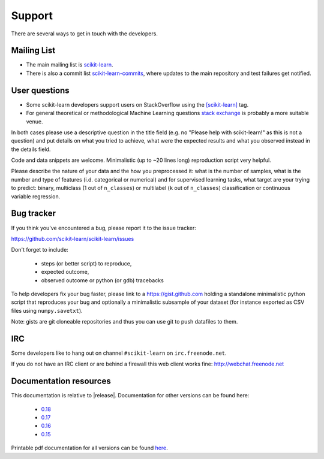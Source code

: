 =======
Support
=======

There are several ways to get in touch with the developers.


.. _mailing_lists:

Mailing List
============

- The main mailing list is `scikit-learn
  <https://mail.python.org/mailman/listinfo/scikit-learn>`_.

- There is also a commit list `scikit-learn-commits
  <https://lists.sourceforge.net/lists/listinfo/scikit-learn-commits>`_,
  where updates to the main repository and test failures get notified.


.. _user_questions:

User questions
==============

- Some scikit-learn developers support users on StackOverflow using
  the `[scikit-learn] <http://stackoverflow.com/questions/tagged/scikit-learn>`_
  tag.

- For general theoretical or methodological Machine Learning questions
  `stack exchange <http://stats.stackexchange.com/>`_ is probably a more
  suitable venue.

In both cases please use a descriptive question in the title field (e.g.
no "Please help with scikit-learn!" as this is not a question) and put
details on what you tried to achieve, what were the expected results and
what you observed instead in the details field.

Code and data snippets are welcome. Minimalistic (up to ~20 lines long)
reproduction script very helpful.

Please describe the nature of your data and the how you preprocessed it:
what is the number of samples, what is the number and type of features
(i.d. categorical or numerical) and for supervised learning tasks,
what target are your trying to predict: binary, multiclass (1 out of
``n_classes``) or multilabel (``k`` out of ``n_classes``) classification
or continuous variable regression.


.. _bug_tracker:

Bug tracker
===========

If you think you've encountered a bug, please report it to the issue tracker:

https://github.com/scikit-learn/scikit-learn/issues

Don't forget to include:

  - steps (or better script) to reproduce,

  - expected outcome,

  - observed outcome or python (or gdb) tracebacks

To help developers fix your bug faster, please link to a https://gist.github.com
holding a standalone minimalistic python script that reproduces your bug and
optionally a minimalistic subsample of your dataset (for instance exported
as CSV files using ``numpy.savetxt``).

Note: gists are git cloneable repositories and thus you can use git to
push datafiles to them.


.. _irc:

IRC
===

Some developers like to hang out on channel ``#scikit-learn`` on
``irc.freenode.net``.

If you do not have an IRC client or are behind a firewall this web
client works fine: http://webchat.freenode.net


.. _documentation_resources:

Documentation resources
=======================

This documentation is relative to |release|. Documentation for other
versions can be found here:

    * `0.18 <http://scikit-learn.org/0.18/>`_
    * `0.17 <http://scikit-learn.org/0.17/>`_
    * `0.16 <http://scikit-learn.org/0.16/>`_
    * `0.15 <http://scikit-learn.org/0.15/>`_

Printable pdf documentation for all versions can be found `here
<https://sourceforge.net/projects/scikit-learn/files/documentation/>`_.
